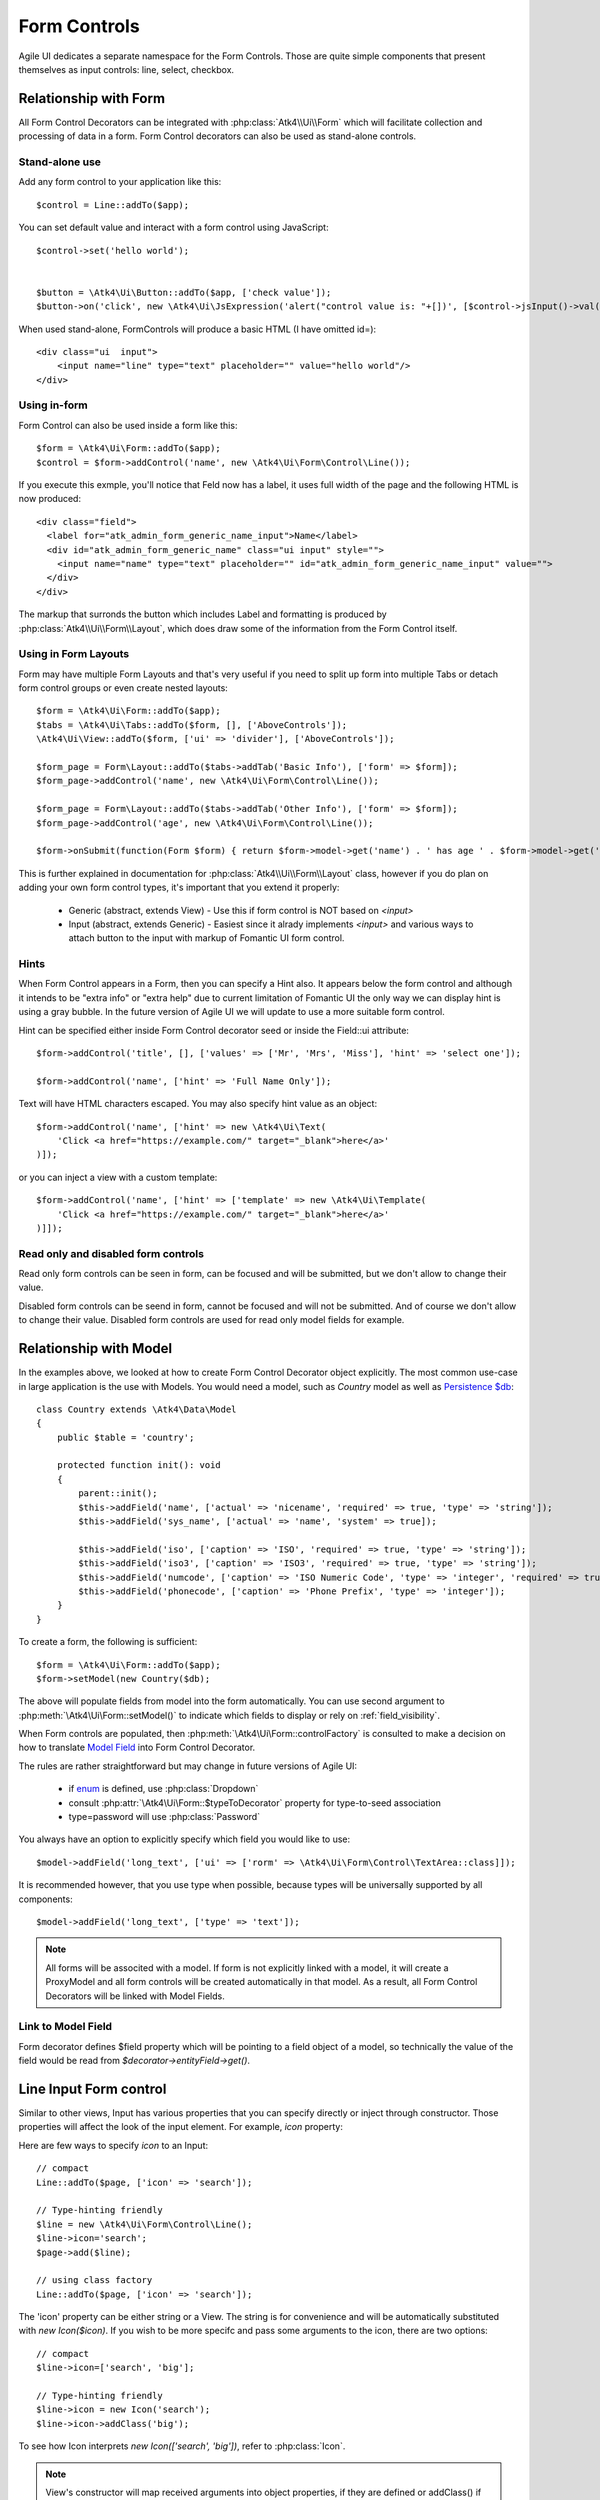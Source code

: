 
.. _form-control:

=============
Form Controls
=============

.. php:namespace:: Atk4\Ui\Form

.. php:class:: Control

Agile UI dedicates a separate namespace for the Form Controls. Those are
quite simple components that present themselves as input controls: line, select, checkbox.

Relationship with Form
======================

All Form Control Decorators can be integrated with :php:class:`Atk4\\Ui\\Form` which will
facilitate collection and processing of data in a form. Form Control decorators can also
be used as stand-alone controls.

Stand-alone use
---------------

.. php:method:: set()
.. php:method:: jsInput()

Add any form control to your application like this::

    $control = Line::addTo($app);

You can set default value and interact with a form control using JavaScript::

    $control->set('hello world');


    $button = \Atk4\Ui\Button::addTo($app, ['check value']);
    $button->on('click', new \Atk4\Ui\JsExpression('alert("control value is: "+[])', [$control->jsInput()->val()]));


When used stand-alone, Form\Controls will produce a basic HTML (I have omitted id=)::

    <div class="ui  input">
        <input name="line" type="text" placeholder="" value="hello world"/>
    </div>


Using in-form
-------------

Form Control can also be used inside a form like this::

    $form = \Atk4\Ui\Form::addTo($app);
    $control = $form->addControl('name', new \Atk4\Ui\Form\Control\Line());

If you execute this exmple, you'll notice that Feld now has a label, it uses full width of the
page and the following HTML is now produced::

    <div class="field">
      <label for="atk_admin_form_generic_name_input">Name</label>
      <div id="atk_admin_form_generic_name" class="ui input" style="">
        <input name="name" type="text" placeholder="" id="atk_admin_form_generic_name_input" value="">
      </div>
    </div>

The markup that surronds the button which includes Label and formatting is produced by
:php:class:`Atk4\\Ui\\Form\\Layout`, which does draw some of the information from the Form Control
itself.

Using in Form Layouts
---------------------

Form may have multiple Form Layouts and that's very useful if you need to split up form
into multiple Tabs or detach form control groups or even create nested layouts::

    $form = \Atk4\Ui\Form::addTo($app);
    $tabs = \Atk4\Ui\Tabs::addTo($form, [], ['AboveControls']);
    \Atk4\Ui\View::addTo($form, ['ui' => 'divider'], ['AboveControls']);

    $form_page = Form\Layout::addTo($tabs->addTab('Basic Info'), ['form' => $form]);
    $form_page->addControl('name', new \Atk4\Ui\Form\Control\Line());

    $form_page = Form\Layout::addTo($tabs->addTab('Other Info'), ['form' => $form]);
    $form_page->addControl('age', new \Atk4\Ui\Form\Control\Line());

    $form->onSubmit(function(Form $form) { return $form->model->get('name') . ' has age ' . $form->model->get('age'); });

This is further explained in documentation for :php:class:`Atk4\\Ui\\Form\\Layout` class,
however if you do plan on adding your own form control types, it's important that you extend it
properly:

 - Generic (abstract, extends View) - Use this if form control is NOT based on `<input>`
 - Input (abstract, extends Generic) - Easiest since it alrady implements `<input>` and various
   ways to attach button to the input with markup of Fomantic UI form control.

Hints
-----

.. php:attr:: hint

When Form Control appears in a Form, then you can specify a Hint also. It appears below the form control and
although it intends to be "extra info" or "extra help" due to current limitation of Fomantic UI
the only way we can display hint is using a gray bubble. In the future version of Agile UI we
will update to use a more suitable form control.

Hint can be specified either inside Form Control decorator seed or inside the Field::ui attribute::


    $form->addControl('title', [], ['values' => ['Mr', 'Mrs', 'Miss'], 'hint' => 'select one']);

    $form->addControl('name', ['hint' => 'Full Name Only']);

Text will have HTML characters escaped. You may also specify hint value as an object::

    $form->addControl('name', ['hint' => new \Atk4\Ui\Text(
        'Click <a href="https://example.com/" target="_blank">here</a>'
    )]);

or you can inject a view with a custom template::

    $form->addControl('name', ['hint' => ['template' => new \Atk4\Ui\Template(
        'Click <a href="https://example.com/" target="_blank">here</a>'
    )]]);

Read only and disabled form controls
------------------------------------

.. php:attr:: readonly

Read only form controls can be seen in form, can be focused and will be submitted, but we don't allow to
change their value.

.. php:attr:: disabled

Disabled form controls can be  seend in form, cannot be focused and will not be submitted. And of course we
don't allow to change their value. Disabled form controls are used for read only model fields for example.


Relationship with Model
=======================

In the examples above, we looked at how to create Form Control Decorator object explicitly.
The most common use-case in large application is the use with Models. You would need a model, such as
`Country` model as well as
`Persistence $db <https://agile-data.readthedocs.io/en/develop/persistence.html>`_::

    class Country extends \Atk4\Data\Model
    {
        public $table = 'country';

        protected function init(): void
        {
            parent::init();
            $this->addField('name', ['actual' => 'nicename', 'required' => true, 'type' => 'string']);
            $this->addField('sys_name', ['actual' => 'name', 'system' => true]);

            $this->addField('iso', ['caption' => 'ISO', 'required' => true, 'type' => 'string']);
            $this->addField('iso3', ['caption' => 'ISO3', 'required' => true, 'type' => 'string']);
            $this->addField('numcode', ['caption' => 'ISO Numeric Code', 'type' => 'integer', 'required' => true]);
            $this->addField('phonecode', ['caption' => 'Phone Prefix', 'type' => 'integer']);
        }
    }

To create a form, the following is sufficient::

    $form = \Atk4\Ui\Form::addTo($app);
    $form->setModel(new Country($db);

The above will populate fields from model into the form automatically. You can use second
argument to :php:meth:`\Atk4\Ui\Form::setModel()` to indicate which fields to display
or rely on :ref:`field_visibility`.

When Form controls are populated, then :php:meth:`\Atk4\Ui\Form::controlFactory` is
consulted to make a decision on how to translate
`Model Field <https://agile-data.readthedocs.io/en/develop/fields.html>`_ into
Form Control Decorator.

The rules are rather straightforward but may change in future versions of Agile UI:

 - if `enum <https://agile-data.readthedocs.io/en/develop/fields.html#Field::$enum>`_ is defined, use :php:class:`Dropdown`
 - consult :php:attr:`\Atk4\Ui\Form::$typeToDecorator` property for type-to-seed association
 - type=password will use :php:class:`Password`

You always have an option to explicitly specify which field you would like to use::

    $model->addField('long_text', ['ui' => ['rorm' => \Atk4\Ui\Form\Control\TextArea::class]]);

It is recommended however, that you use type when possible, because types will be universally supported
by all components::

    $model->addField('long_text', ['type' => 'text']);

.. note:: All forms will be associted with a model. If form is not explicitly linked with a model, it will create
    a ProxyModel and all form controls will be created automatically in that model. As a result, all Form Control Decorators
    will be linked with Model Fields.

Link to Model Field
-------------------

.. php:attr:: field

Form decorator defines $field property which will be pointing to a field object of a model, so technically
the value of the field would be read from `$decorator->entityField->get()`.

.. php:namespace:: Atk4\Ui\Form\Control

Line Input Form control
=======================

.. php:class:: Input

    Implements View for presenting Input form controls. Based around https://fomantic-ui.com/elements/input.html.

Similar to other views, Input has various properties that you can specify directly
or inject through constructor. Those properties will affect the look of the input
element. For example, `icon` property:

.. php:attr:: icon
.. php:attr:: iconLeft

    Adds icon into the input form control. Default - `icon` will appear on the right, while `leftIcon`
    will display icon on the left.

Here are few ways to specify `icon` to an Input::

    // compact
    Line::addTo($page, ['icon' => 'search']);

    // Type-hinting friendly
    $line = new \Atk4\Ui\Form\Control\Line();
    $line->icon='search';
    $page->add($line);

    // using class factory
    Line::addTo($page, ['icon' => 'search']);

The 'icon' property can be either string or a View. The string is for convenience and will
be automatically substituted with `new Icon($icon)`. If you wish to be more specifc
and pass some arguments to the icon, there are two options::

    // compact
    $line->icon=['search', 'big'];

    // Type-hinting friendly
    $line->icon = new Icon('search');
    $line->icon->addClass('big');

To see how Icon interprets `new Icon(['search', 'big'])`, refer to :php:class:`Icon`.

.. note::

    View's constructor will map received arguments into object properties, if they are defined
    or addClass() if not. See :php:meth:`View::setProperties`.

.. php:attr:: placeholder

    Will set placeholder property.

.. php:attr:: loading

    Set to "left" or "right" to display spinning loading indicator.

.. php:attr:: label
.. php:attr:: labelRight

    Convert text into :php:class:`Label` and insert it into the form control.

.. php:attr:: action
.. php:attr:: actionLeft

    Convert text into :php:class:`Button` and insert it into the form control.

To see various examples of form controls and their attributes see `demos/form-control/`.

Integration with Form
---------------------

When you use :php:class:`form::addControl()` it will create 'Form Control Decorator'

JavaScript on Input
-------------------

.. php:method:: jsInput([$event, [$other_action]])

Input class implements method jsInput which is identical to :php:meth:`View::js`, except
that it would target the INPUT element rather then the whole form control::

    $control->jsInput(true)->val(123);

onChange event
--------------

.. php:method:: onChange($expression)

It's prefferable to use this short-hand version of on('change', 'input', $expression) method.
$expression argument can be string, JsExpression, array of JsExpressions or even PHP callback function.

    // simple string
    $f1 = $form->addControl('f1');
    $f1->onChange('console.log("f1 changed")');

    // callback
    $f2 = $form->addControl('f2');
    $f2->onChange(function () { return new \Atk4\Ui\JsExpression('console.log("f2 changed")'); });

    // Calendar form control - wraps in function call with arguments date, text and mode
    $c1 = $form->addControl('c1', new \Atk4\Ui\Form\Control\Calendar(['type' => 'date']));
    $c1->onChange('console.log("c1 changed: "+date+","+text+","+mode)');


Dropdown
========

.. php:class:: Dropdown

Dropdown uses Fomantic UI Dropdown (https://fomantic-ui.com/modules/dropdown.html). A Dropdown can be used in two ways:
1) Set a Model to $model property. The Dropdown will render all records of the model that matchs the model's conditions.
2) You can define $values property to create custom Dropdown items.

Usage with a Model
------------------
A Dropdown is not used as default Form Control decorator (`$model->hasOne()` uses :php:class:`Lookup`), but in your Model, you can define that
UI should render a Field as Dropdown. For example, this makes sense when a `hasOne()` relationship only has a very limited amount (like 20)
of records to display. Dropdown renders all records when the paged is rendered, while Lookup always sends an additional request to the server.
:php:class:`Lookup` on the other hand is the better choice if there is lots of records (like more than 50).

To render a model field as Dropdown, use the ui property of the field::

    $model->addField('someField', ['ui' => ['form' => [\Atk4\Ui\Form\Control\Dropdown::class]]]);

..  Customizing how a Model's records are displayed in Dropdown
As default, Dropdown will use the `$model->id_field` as value, and `$model->title_field` as title for each menu item.
If you want to customize how a record is displayed and/or add an icon, Dropdown has the :php:meth:`Form::renderRowFunction()` to do this.
This function is called with each model record and needs to return an array::

    $dropdown->renderRowFunction = function($record) {
        return [
            'value' => $record->id_field,
            'title' => $record->getTitle() . ' (' . $record->get('subtitle') . ')',
        ];
    }

You can also use this function to add an Icon to a record::

    $dropdown->renderRowFunction = function($record) {
        return [
            'value' => $record->id_field,
            'title' => $record->getTitle() . ' (' . $record->get('subtitle') . ')',
            'icon' => $record->get('value') > 100 ? 'money' : 'coins',
        ];
    }

If you'd like to even further adjust How each item is displayed (e.g. complex HTML and more model fields), you can extend the Dropdown class and create your own template with the complex HTML::

    class MyDropdown extends \Atk4\Ui\Dropdown {

        public $defaultTemplate = 'my_dropdown.html';

        /*
         * used when a custom callback is defined for row rendering. Sets
         * values to item template and appends it to main template
         */
        protected function _addCallBackRow($row, $key = null) {
            $res = ($this->renderRowFunction)($row, $key);
            $this->_tItem->set('value', (string) $res['value']);
            $this->_tItem->set('title', $res['title']);
            $this->_tItem->set('someOtherField', $res['someOtherField]);
            $this->_tItem->set('someOtherField2', $res['someOtherField2]);
            // add item to template
            $this->template->dangerouslyAppendHtml('Item', $this->_tItem->render());
       }
   }


With the according renderRowFunction::

    function(Model $record) {
        return [
            'value' => $record->getId(),
            'title' => $record->getTitle,
            'icon' => $record->value > 100 ? 'money' : 'coins',
            'someOtherField' => $record->get('SomeOtherField'),
            'someOtherField2' => $record->get('SomeOtherField2'),
        ];
    }

Of course, the tags `value`, `title`, `icon`, `someOtherField` and `SomeOtherField2` need to be set in my_dropdown.html.


Usage with $values property
---------------------------
If not used with a model, you can define the Dropdown values in $values array. The pattern is value => title::

    $dropdown->values = [
        'decline' => 'No thanks',
        'postprone' => 'Maybe later',
        'accept' => 'Yes, I want to!',
    ];

You can also define an Icon right away::

     $dropdown->values = [
         'tag' => ['Tag', 'icon' => 'tag icon'],
         'globe' => ['Globe', 'icon' => 'globe icon'],
         'registered' => ['Registered', 'icon' => 'registered icon'],
         'file' => ['File', 'icon' => 'file icon'],
     ].

If using $values property, you can also use the :php:meth:`Form::renderRowFunction()`, though there usually is no need for it.
If you use it, use the second parameter as well, its the array key::

    function($row, $key) {
        return [
            'value' => $key,
            'title' => strtoupper($row),
        ];
    }


Dropdown Settings
-----------------
There's a bunch of settings to influence Dropdown behaviour.

.. php:attr:: empty

Define a string for the empty option (no selection). Standard is non-breaking space symbol.

.. php:attr:: isValueRequired

Whether or not this dropdown requires a value. When set to true, $empty is shown on page load but is not selectable once a value has been chosen.

.. php:attr:: dropdownOptions

Here you can pass an array of Fomantic UI dropdown options (https://fomantic-ui.com/modules/dropdown.html#/settings) e.g. ::

    $dropdown = new Dropdown(['dropdownOptions' => [
        'selectOnKeydown' => false,
    ]]);

.. php:attr:: isMultiple

If set to true, multiple items can be selected in Dropdown. They will be sent comma seperated (value1,value2,value3) on form submit.

By default Dropdown will save values as comma-separated string value in data model, but it also supports model fields with array type.
See this example from Model class init method::
    $expr_model = $this->ref('Expressions');
    $this->addField('expressions', [
        'type' => 'json',
        'required' => true,
        'ui' => [
            'form' => [
                \Atk4\Ui\Form\Control\Dropdown::class,
                'isMultiple' => true,
                'model' => $expr_model,
            ],
            'table' => [
                'Labels',
                'values' => $expr_model->getTitles(),
            ],
        ],
    ]);


DropdownCascade
===============

.. php:class:: DropdownCascade

DropdownCascade input are extend from Dropdown input. They rely on `cascadeFrom` and `reference` property.
For example, it could be useful when you need to narrow a product selection base on a category and a sub category.
User will select a Category from a list, then sub category input will automatically load sub category values based on
user category selection. Same with product list values based on sub category selection and etc.

.. php:attr:: cascadeFrom

This property represent an input form control, mostly another Dropdown or DropdownCascade form control.
The list values of this form control will be build base off the selected value of cascadeFrom input.

.. php:attr:: reference

This property represent a model hasMany reference and should be an hasMany reference of the cascadeFrom input model.
In other word, the model that will generated list value for this dropdown input is an hasMany reference of the cascadeFrom
input model.

Assume that each data model are defined and model Category has many Sub-Category and Sub-Category has many Product::

    $form = \Atk4\Ui\Form::addTo($app);
    $form->addControl('category_id', [Dropdown::class, 'model' => new Category($db)]);
    $form->addControl('sub_category_id', [DropdownCascade::class, 'cascadeFrom' => 'category_id', 'reference' => Category::hinting()->fieldName()->SubCategories]);
    $form->addControl('product_id', [DropdownCascade::class, 'cascadeFrom' => 'sub_category_id', 'reference' => SubCategory::hinting()->fieldName()->Products]);


Lookup
======

.. php:class:: Lookup

Lookup input is also based on Fomantic-UI dropdown module but with ability to dynamically request server for data it's
data value.

When clicking on a Lookup form control, it will send a query to server and start building it's list value. Typing into the
input form control will reload list value according to search criteria.

